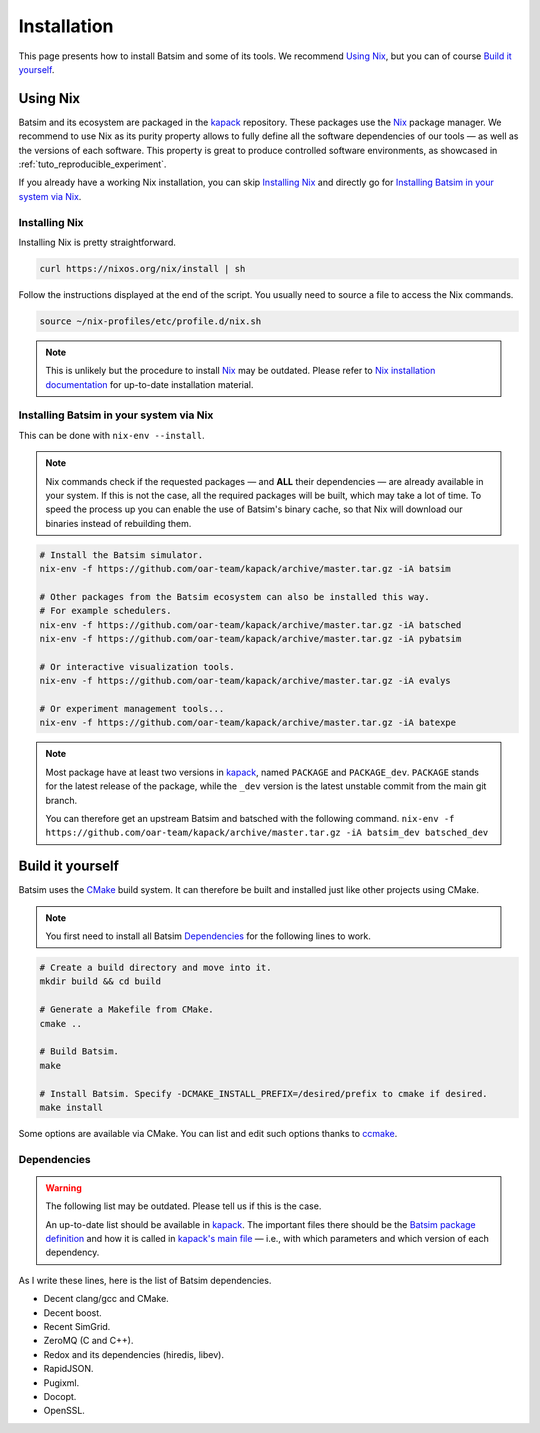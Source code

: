 .. _installation:

Installation
============
This page presents how to install Batsim and some of its tools.
We recommend `Using Nix`_, but you can of course `Build it yourself`_.

Using Nix
---------
Batsim and its ecosystem are packaged in the kapack_ repository.
These packages use the Nix_ package manager.
We recommend to use Nix as its purity property allows to fully define all the software dependencies of our tools — as well as the versions of each software.
This property is great to produce controlled software environments, as showcased in :ref:`tuto_reproducible_experiment`.

If you already have a working Nix installation, you can skip `Installing Nix`_ and directly go for `Installing Batsim in your system via Nix`_.

Installing Nix
~~~~~~~~~~~~~~
Installing Nix is pretty straightforward.

.. code:: bash

    curl https://nixos.org/nix/install | sh

Follow the instructions displayed at the end of the script.
You usually need to source a file to access the Nix commands.

.. code:: bash

    source ~/nix-profiles/etc/profile.d/nix.sh

.. note::

    This is unlikely but the procedure to install Nix_ may be outdated.
    Please refer to `Nix installation documentation`_ for up-to-date installation material.

Installing Batsim in your system via Nix
~~~~~~~~~~~~~~~~~~~~~~~~~~~~~~~~~~~~~~~~
This can be done with ``nix-env --install``.

.. note::

    Nix commands check if the requested packages — and **ALL** their dependencies — are already available in your system.
    If this is not the case, all the required packages will be built, which may take a lot of time.
    To speed the process up you can enable the use of Batsim's binary cache, so that Nix will download our binaries instead of rebuilding them.

    .. literalinclude:: ./cachix-setup.bash
        :language: bash
        :lines: 3-

.. code:: bash

    # Install the Batsim simulator.
    nix-env -f https://github.com/oar-team/kapack/archive/master.tar.gz -iA batsim

    # Other packages from the Batsim ecosystem can also be installed this way.
    # For example schedulers.
    nix-env -f https://github.com/oar-team/kapack/archive/master.tar.gz -iA batsched
    nix-env -f https://github.com/oar-team/kapack/archive/master.tar.gz -iA pybatsim

    # Or interactive visualization tools.
    nix-env -f https://github.com/oar-team/kapack/archive/master.tar.gz -iA evalys

    # Or experiment management tools...
    nix-env -f https://github.com/oar-team/kapack/archive/master.tar.gz -iA batexpe

.. note::

    Most package have at least two versions in kapack_, named ``PACKAGE`` and ``PACKAGE_dev``. ``PACKAGE`` stands for the latest release of the package, while the ``_dev`` version is the latest unstable commit from the main git branch.

    You can therefore get an upstream Batsim and batsched with the following command. ``nix-env -f https://github.com/oar-team/kapack/archive/master.tar.gz -iA batsim_dev batsched_dev``


Build it yourself
-----------------
Batsim uses the CMake_ build system.
It can therefore be built and installed just like other projects using CMake.

.. note::

    You first need to install all Batsim Dependencies_ for the following lines to work.

.. code:: bash

    # Create a build directory and move into it.
    mkdir build && cd build

    # Generate a Makefile from CMake.
    cmake ..

    # Build Batsim.
    make

    # Install Batsim. Specify -DCMAKE_INSTALL_PREFIX=/desired/prefix to cmake if desired.
    make install

Some options are available via CMake. You can list and edit such options thanks to ccmake_.

Dependencies
~~~~~~~~~~~~

.. warning::

    The following list may be outdated. Please tell us if this is the case.

    An up-to-date list should be available in kapack_.
    The important files there should be the `Batsim package definition`_ and how it is called in `kapack's main file`_ — i.e., with which parameters and which version of each dependency.

As I write these lines, here is the list of Batsim dependencies.

- Decent clang/gcc and CMake.
- Decent boost.
- Recent SimGrid.
- ZeroMQ (C and C++).
- Redox and its dependencies (hiredis, libev).
- RapidJSON.
- Pugixml.
- Docopt.
- OpenSSL.

.. _kapack: https://github.com/oar-team/kapack/
.. _Nix: https://nixos.org/nix/
.. _Nix installation documentation: https://nixos.org/nix/
.. _CMake: https://cmake.org/
.. _ccmake: https://cmake.org/cmake/help/v3.0/manual/ccmake.1.html
.. _Batsim package definition: https://github.com/oar-team/kapack/blob/master/batsim/default.nix
.. _kapack's main file: https://github.com/oar-team/kapack/blob/master/default.nix
